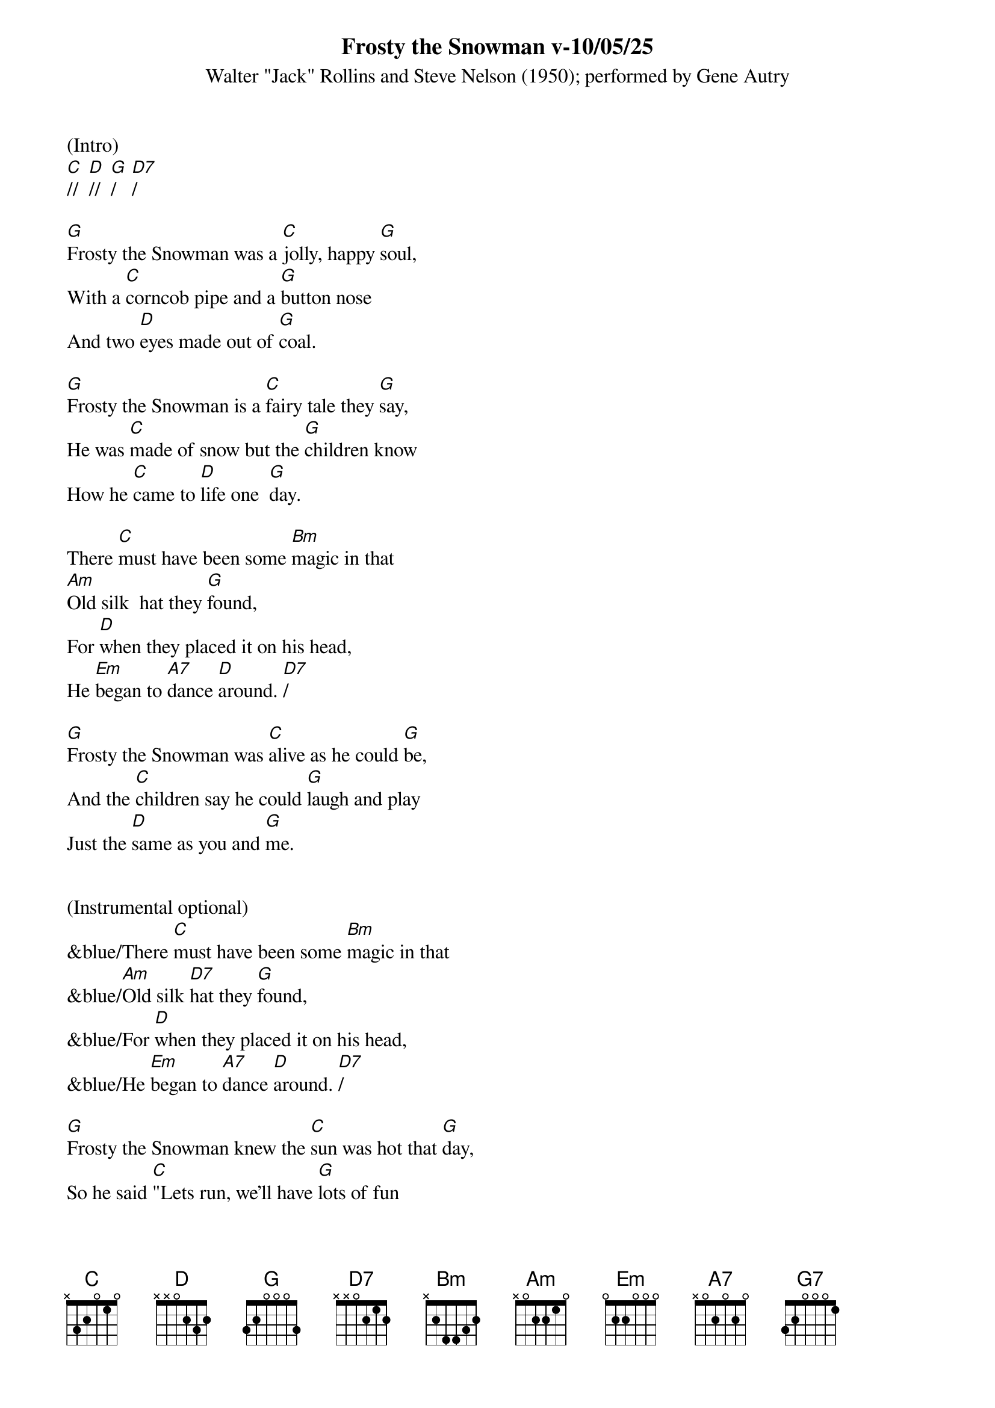 {title:Frosty the Snowman v-10/05/25}
{subtitle:Walter "Jack" Rollins and Steve Nelson (1950); performed by Gene Autry}
{key:G}

(Intro)
[C]//  [D]//  [G]/   [D7]/

[G]Frosty the Snowman was a [C]jolly, happy [G]soul,
With a [C]corncob pipe and a [G]button nose
And two [D]eyes made out of [G]coal.

[G]Frosty the Snowman is a [C]fairy tale they [G]say,
He was [C]made of snow but the [G]children know
How he [C]came to [D]life one  [G]day.

There [C]must have been some [Bm]magic in that
[Am]Old silk  hat they [G]found,
For [D]when they placed it on his head,
He [Em]began to [A7]dance [D]around. [D7]/

[G]Frosty the Snowman was [C]alive as he could [G]be,
And the [C]children say he could [G]laugh and play
Just the [D]same as you and [G]me.


(Instrumental optional)
&blue/There [C]must have been some [Bm]magic in that
&blue/[Am]Old silk [D7]hat they [G]found,
&blue/For [D]when they placed it on his head,
&blue/He [Em]began to [A7]dance [D]around. [D7]/

[G]Frosty the Snowman knew the [C]sun was hot that [G]day,
So he said [C]"Lets run, we’ll have [G]lots of fun
Now [D]before I melt [G]away."

[G]Down to the village with a [C]broomstick in his [G]hand,
Running [C]here and there all [G]around the square
Saying [Am]"Catch me [D7]if you [G]can!"


(Instrumental optional)
&blue/[G]Down to the village with a [C]broomstick in his [G]hand,
&blue/Running [C]here and there all [G]around the square
&blue/Saying [Am]"Catch me  [D]if you  [G]can!"  [G7]/

He [C]led them down the s[Bm]treets of town
Right [Am]to a [D]traffic [G]cop,
And he [D]only paused one moment when
He [Em]heard him [A7]holler "[D]Stop!" [D7]/

For [G]Frosty the Snowman had to [C]hurry on his [G]way,
But he [C]waved goodbye, saying "[G]don't you [Em]cry,
I'll be [C]back ag-[D]ain some [G]day!"

[G]Thumpety thump thump, thumpety thump thump
Look at Frosty [D7]go
[G]Thumpety thump thump, thumpety thump thump
[C]Over the [D7]fields of [G]snow   [C]/   [G]/
